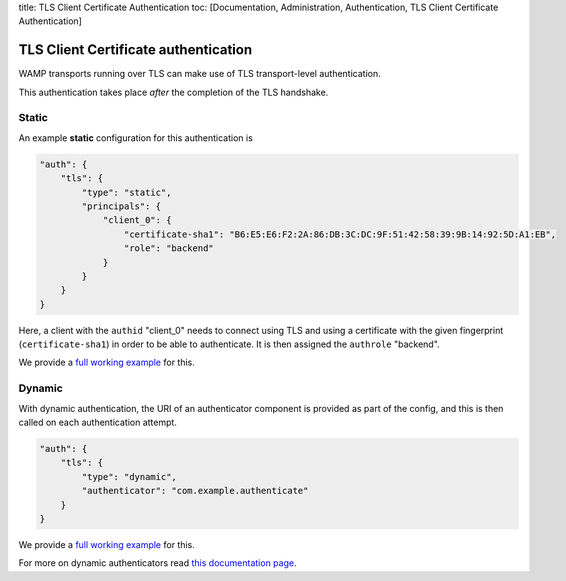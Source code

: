 title: TLS Client Certificate Authentication toc: [Documentation,
Administration, Authentication, TLS Client Certificate Authentication]

TLS Client Certificate authentication
=====================================

WAMP transports running over TLS can make use of TLS transport-level
authentication.

This authentication takes place *after* the completion of the TLS
handshake.

Static
------

An example **static** configuration for this authentication is

.. code:: javascript

    "auth": {
        "tls": {
            "type": "static",
            "principals": {
                "client_0": {
                    "certificate-sha1": "B6:E5:E6:F2:2A:86:DB:3C:DC:9F:51:42:58:39:9B:14:92:5D:A1:EB",
                    "role": "backend"
                }
            }
        }
    }

Here, a client with the ``authid`` "client\_0" needs to connect using
TLS and using a certificate with the given fingerprint
(``certificate-sha1``) in order to be able to authenticate. It is then
assigned the ``authrole`` "backend".

We provide a `full working
example <https://github.com/crossbario/crossbarexamples/tree/master/authentication/tls/static>`__
for this.

Dynamic
-------

With dynamic authentication, the URI of an authenticator component is
provided as part of the config, and this is then called on each
authentication attempt.

.. code:: javascript

    "auth": {
        "tls": {
            "type": "dynamic",
            "authenticator": "com.example.authenticate"
        }
    }

We provide a `full working
example <https://github.com/crossbario/crossbarexamples/tree/master/authentication/tls/dynamic>`__
for this.

For more on dynamic authenticators read `this documentation
page <Dynamic%20Authenticators>`__.
